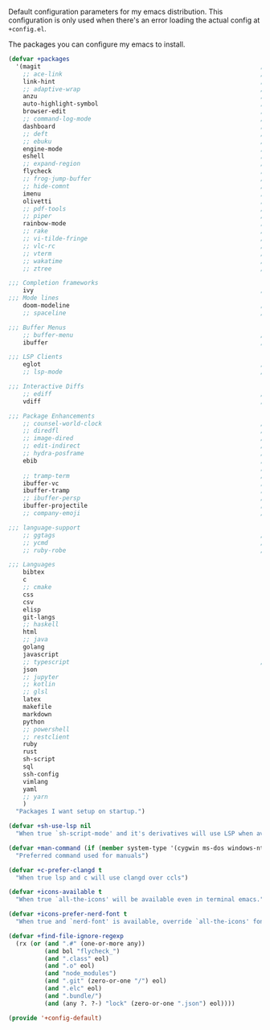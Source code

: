 #+PROPERTY: header-args :tangle lisp/+config-default.el :shebang ";; -*- lexical-binding: t -*-"

Default configuration parameters for my emacs distribution. This configuration is
only used when there's an error loading the actual config at =+config.el=.

The packages you can configure my emacs to install.

#+BEGIN_SRC emacs-lisp
  (defvar +packages
    '(magit                                                             ; It's git... but magical  ,
      ;; ace-link                                                       ; Jump to links in the current buffer through an avy interface
      link-hint                                                         ; Jump to links in the current buffer through an avy interface
      ;; adaptive-wrap                                                  ; Visually wrap long lines. doesn't alter what you write.
      anzu                                                              ; Show the number of search results incrementally
      auto-highlight-symbol                                             ; Automatically highlight the symbol at point
      browser-edit                                                      ; Interface emacs with [[https://www.chromium.org/][chromium]]
      ;; command-log-mode                                               ; Echo commands as you enter them
      dashboard                                                         ; A feature full emacs dashboard
      ;; deft                                                           ; Note management system based on multiple org files
      ;; ebuku                                                          ; Interface to the, ebuku, bookmark manager
      engine-mode                                                       ; Run a search on a given search engine and view in brower
      eshell                                                            ; A nice lispy shell
      ;; expand-region                                                  ; Expand visual mode by semantic units
      flycheck                                                          ; A better buffer linter and error-checker package
      ;; frog-jump-buffer                                               ; Posframe to jump to a buffer
      ;; hide-comnt                                                     ; Minor mode to disable rendering of comments
      imenu                                                             ; Interactively jump to points of interest in this buffer
      olivetti                                                          ; A nice writing environment for emacs
      ;; pdf-tools                                                      ; Use emacs as quick and dirty pdf viewer
      ;; piper                                                          ; Interactive shell pipelines with emacs
      rainbow-mode                                                      ; Automatically color/highlight css color names
      ;; rake                                                           ; Run rake tasks
      ;; vi-tilde-fringe                                                ; Show tildes at the end of the buffer
      ;; vlc-rc                                                         ; Control [[https://www.videolan.org/vlc/index.en-GB.html][VLC]] from emacs
      ;; vterm                                                          ; A virtual terminal emulator... interfaced with emacs
      ;; wakatime                                                       ; Track your habits using the [[wakatime][https://wakatime.com/]]
      ;; ztree                                                          ; Directory tree viewer, think NERDTree

  ;;; Completion frameworks
      ivy                                                               ; A clean minimalist completion framework.
  ;;; Mode lines
      doom-modeline                                                     ; A fast and feature-full mode-line package based on [[https://github.com/hlissner/doom-emacs][doom]]!
      ;; spaceline                                                      ; The same mode-line package as [[https://github.com/syl20bnr/spacemacs][spacemacs]].

  ;;; Buffer Menus
      ;; buffer-menu                                                    ; The (default) builtin buffer menu
      ibuffer                                                           ; An improved buffer menu

  ;;; LSP Clients
      eglot                                                             ; A light weight and clean LSP client
      ;; lsp-mode                                                       ; A comprehensive and feature full client

  ;;; Interactive Diffs
      ;; ediff                                                          ; The builtin alternative, it has decades worth of bloat.
      vdiff                                                             ; A diff tool inspired by [[https://github.com/justbur/emacs-vdiff][vimdiff]]

  ;;; Package Enhancements
      ;; counsel-world-clock                                            ; Inspect the current time from ivy
      ;; diredfl                                                        ; Make dired /extra/ colorful
      ;; image-dired                                                    ; View images in dired like sessions
      ;; edit-indirect                                                  ; Edit regions of a buffer in another mode.
      ;; hydra-posframe                                                 ; Show hydras in a posframe
      ebib                                                              ; Nice emacs based interface for editing bibtex files
                                                                        ; NOTE: This package requires bibtex to be enabled
      ;; tramp-term                                                     ; Make term work seamlessly in tramp sessions
      ibuffer-vc                                                        ; Filter ibuffer buffers by version-control repos
      ibuffer-tramp                                                     ; Only show ibuffer buffers in remote tramp sessions
      ;; ibuffer-persp                                                  ; Filter ibuffer buffers by emacs perspectives
      ibuffer-projectile                                                ; Filter ibuffer buffers by active projects
      ;; company-emoji                                                  ; Show emojis in company-completion candidates

  ;;; language-support
      ;; ggtags                                                         ; GNU Global source code tagging system
      ;; ycmd                                                           ; A language-server for most languages. written in python.
      ;; ruby-robe                                                      ; Code navigation, doc-lookup and completion for Ruby

  ;;; Languages
      bibtex
      c
      ;; cmake
      css
      csv
      elisp
      git-langs
      ;; haskell
      html
      ;; java
      golang
      javascript
      ;; typescript                                                     ; NOTE requires javascript to also be enabled
      json
      ;; jupyter
      ;; kotlin
      ;; glsl
      latex
      makefile
      markdown
      python
      ;; powershell
      ;; restclient
      ruby
      rust
      sh-script
      sql
      ssh-config
      vimlang
      yaml
      ;; yarn
      )
    "Packages I want setup on startup.")
#+END_SRC

#+BEGIN_SRC emacs-lisp
  (defvar +sh-use-lsp nil
    "When true `sh-script-mode' and it's derivatives will use LSP when available")

  (defvar +man-command (if (member system-type '(cygwin ms-dos windows-nt)) 'woman 'man)
    "Preferred command used for manuals")

  (defvar +c-prefer-clangd t
    "When true lsp and c will use clangd over ccls")

  (defvar +icons-available t
    "When true `all-the-icons' will be available even in terminal emacs.")

  (defvar +icons-prefer-nerd-font t
    "When true and `nerd-font' is available, override `all-the-icons' fonts with nerd-fonts")

  (defvar +find-file-ignore-regexp
    (rx (or (and ".#" (one-or-more any))
            (and bol "flycheck_")
            (and ".class" eol)
            (and ".o" eol)
            (and "node_modules")
            (and ".git" (zero-or-one "/") eol)
            (and ".elc" eol)
            (and ".bundle/")
            (and (any ?. ?-) "lock" (zero-or-one ".json") eol))))
#+END_SRC

#+BEGIN_SRC emacs-lisp
  (provide '+config-default)
#+END_SRC
